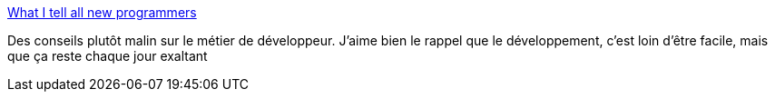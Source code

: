 :jbake-type: post
:jbake-status: published
:jbake-title: What I tell all new programmers
:jbake-tags: programming,emploi,_mois_août,_année_2014
:jbake-date: 2014-08-22
:jbake-depth: ../
:jbake-uri: shaarli/1408699628000.adoc
:jbake-source: https://nicolas-delsaux.hd.free.fr/Shaarli?searchterm=http%3A%2F%2Fjosephg.com%2Fblog%2Fwhat-i-tell-all-new-programmers%2F&searchtags=programming+emploi+_mois_ao%C3%BBt+_ann%C3%A9e_2014
:jbake-style: shaarli

http://josephg.com/blog/what-i-tell-all-new-programmers/[What I tell all new programmers]

Des conseils plutôt malin sur le métier de développeur. J'aime bien le rappel que le développement, c'est loin d'être facile, mais que ça reste chaque jour exaltant
